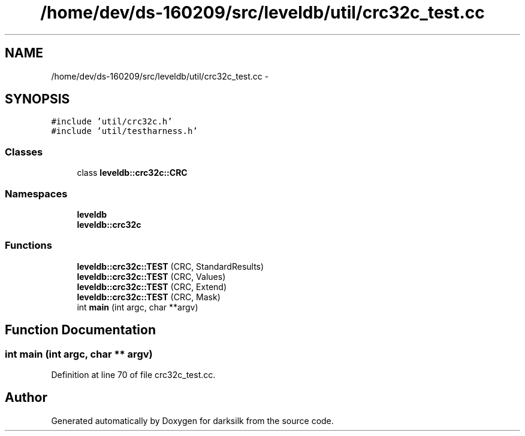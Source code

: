 .TH "/home/dev/ds-160209/src/leveldb/util/crc32c_test.cc" 3 "Wed Feb 10 2016" "Version 1.0.0.0" "darksilk" \" -*- nroff -*-
.ad l
.nh
.SH NAME
/home/dev/ds-160209/src/leveldb/util/crc32c_test.cc \- 
.SH SYNOPSIS
.br
.PP
\fC#include 'util/crc32c\&.h'\fP
.br
\fC#include 'util/testharness\&.h'\fP
.br

.SS "Classes"

.in +1c
.ti -1c
.RI "class \fBleveldb::crc32c::CRC\fP"
.br
.in -1c
.SS "Namespaces"

.in +1c
.ti -1c
.RI " \fBleveldb\fP"
.br
.ti -1c
.RI " \fBleveldb::crc32c\fP"
.br
.in -1c
.SS "Functions"

.in +1c
.ti -1c
.RI "\fBleveldb::crc32c::TEST\fP (CRC, StandardResults)"
.br
.ti -1c
.RI "\fBleveldb::crc32c::TEST\fP (CRC, Values)"
.br
.ti -1c
.RI "\fBleveldb::crc32c::TEST\fP (CRC, Extend)"
.br
.ti -1c
.RI "\fBleveldb::crc32c::TEST\fP (CRC, Mask)"
.br
.ti -1c
.RI "int \fBmain\fP (int argc, char **argv)"
.br
.in -1c
.SH "Function Documentation"
.PP 
.SS "int main (int argc, char ** argv)"

.PP
Definition at line 70 of file crc32c_test\&.cc\&.
.SH "Author"
.PP 
Generated automatically by Doxygen for darksilk from the source code\&.
